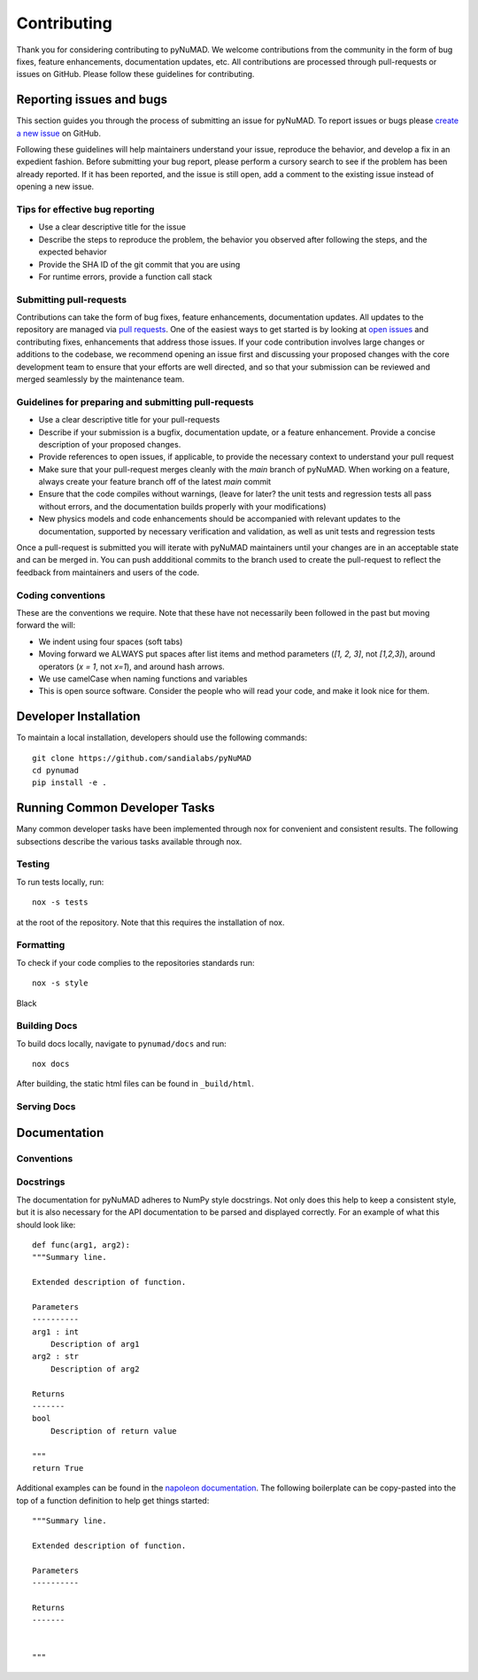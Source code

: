 .. _contributing:


Contributing
============

Thank you for considering contributing to pyNuMAD. 
We welcome contributions from the community in the form of bug fixes, feature
enhancements, documentation updates, etc. All contributions are processed
through pull-requests or issues on GitHub. Please follow these guidelines for contributing.

Reporting issues and bugs
-------------------------

This section guides you through the process of submitting an issue for pyNuMAD.
To report issues or bugs please `create a new
issue <https://github.com/sandialabs/pyNuMAD/issues/new>`_ on GitHub.
	
Following these guidelines will help maintainers understand your issue,
reproduce the behavior, and develop a fix in an expedient fashion. Before
submitting your bug report, please perform a cursory
search to see if the problem has been already reported. If it has been reported, and the
issue is still open, add a comment to the existing issue instead of opening a
new issue.

Tips for effective bug reporting
^^^^^^^^^^^^^^^^^^^^^^^^^^^^^^^^

- Use a clear descriptive title for the issue

- Describe the steps to reproduce the problem, the behavior you observed after
  following the steps, and the expected behavior

- Provide the SHA ID of the git commit that you are using

- For runtime errors, provide a function call stack


Submitting pull-requests
^^^^^^^^^^^^^^^^^^^^^^^^

Contributions can take the form of bug fixes, feature enhancements,
documentation updates. All updates to the repository are managed via `pull
requests <https://help.github.com/en/github/collaborating-with-issues-and-pull-requests/proposing-changes-to-your-work-with-pull-requests>`_.
One of the easiest ways to get started is by looking at `open
issues <https://github.com/sandialabs/pyNuMAD/issues>`_ and contributing fixes,
enhancements that address those issues. If your code contribution involves large
changes or additions to the codebase, we recommend opening an issue first and
discussing your proposed changes with the core development team to ensure that
your efforts are well directed, and so that your submission can be reviewed and
merged seamlessly by the maintenance team.

Guidelines for preparing and submitting pull-requests
^^^^^^^^^^^^^^^^^^^^^^^^^^^^^^^^^^^^^^^^^^^^^^^^^^^^^

- Use a clear descriptive title for your pull-requests

- Describe if your submission is a bugfix, documentation update, or a feature
  enhancement. Provide a concise description of your proposed changes. 
  
- Provide references to open issues, if applicable, to provide the necessary
  context to understand your pull request
  
- Make sure that your pull-request merges cleanly with the `main` branch of
  pyNuMAD. When working on a feature, always create your feature branch off of
  the latest `main` commit
  
- Ensure that the code compiles without warnings, (leave for later? the unit tests and regression
  tests all pass without errors, and the documentation builds properly with your
  modifications)
  
- New physics models and code enhancements should be accompanied with relevant
  updates to the documentation, supported by necessary verification and
  validation, as well as unit tests and regression tests
  
  
Once a pull-request is submitted you will iterate with pyNuMAD maintainers
until your changes are in an acceptable state and can be merged in. You can push
addditional commits to the branch used to create the pull-request to reflect the
feedback from maintainers and users of the code.


Coding conventions
^^^^^^^^^^^^^^^^^^

These are the conventions we require. Note that these have not necessarily been followed in the past but moving forward the will:

- We indent using four spaces (soft tabs)
- Moving forward we ALWAYS put spaces after list items and method parameters (`[1, 2, 3]`, not `[1,2,3]`), around operators (`x = 1`, not `x=1`), and around hash arrows.
- We use camelCase when naming functions and variables
- This is open source software. Consider the people who will read your code, and make it look nice for them.



Developer Installation
----------------------

To maintain a local installation, developers should use the following commands::
    
    git clone https://github.com/sandialabs/pyNuMAD
    cd pynumad
    pip install -e .


Running Common Developer Tasks
------------------------------

Many common developer tasks have been implemented through nox for convenient and consistent
results. The following subsections describe the various tasks available through nox.

Testing
^^^^^^^
To run tests locally, run::

    nox -s tests

at the root of the repository. Note that this requires the installation
of nox.

Formatting
^^^^^^^^^^
To check if your code complies to the repositories standards run::

  nox -s style


Black

Building Docs
^^^^^^^^^^^^^

To build docs locally, navigate to ``pynumad/docs`` and run::

  nox docs

After building, the static html files can be found in ``_build/html``.

Serving Docs
^^^^^^^^^^^^

Documentation
-------------

Conventions
^^^^^^^^^^^

Docstrings
^^^^^^^^^^

The documentation for pyNuMAD adheres to NumPy style docstrings. Not only does this
help to keep a consistent style, but it is also necessary for the API documentation
to be parsed and displayed correctly. For an example of what this should look like::

    def func(arg1, arg2):
    """Summary line.

    Extended description of function.

    Parameters
    ----------
    arg1 : int
        Description of arg1
    arg2 : str
        Description of arg2

    Returns
    -------
    bool
        Description of return value

    """
    return True

Additional examples can be found in the 
`napoleon documentation <https://sphinxcontrib-napoleon.readthedocs.io/en/latest/example_numpy.html>`_.
The following boilerplate can be copy-pasted into the top of a function definition
to help get things started::

    """Summary line.

    Extended description of function.

    Parameters
    ----------

    Returns
    -------


    """
